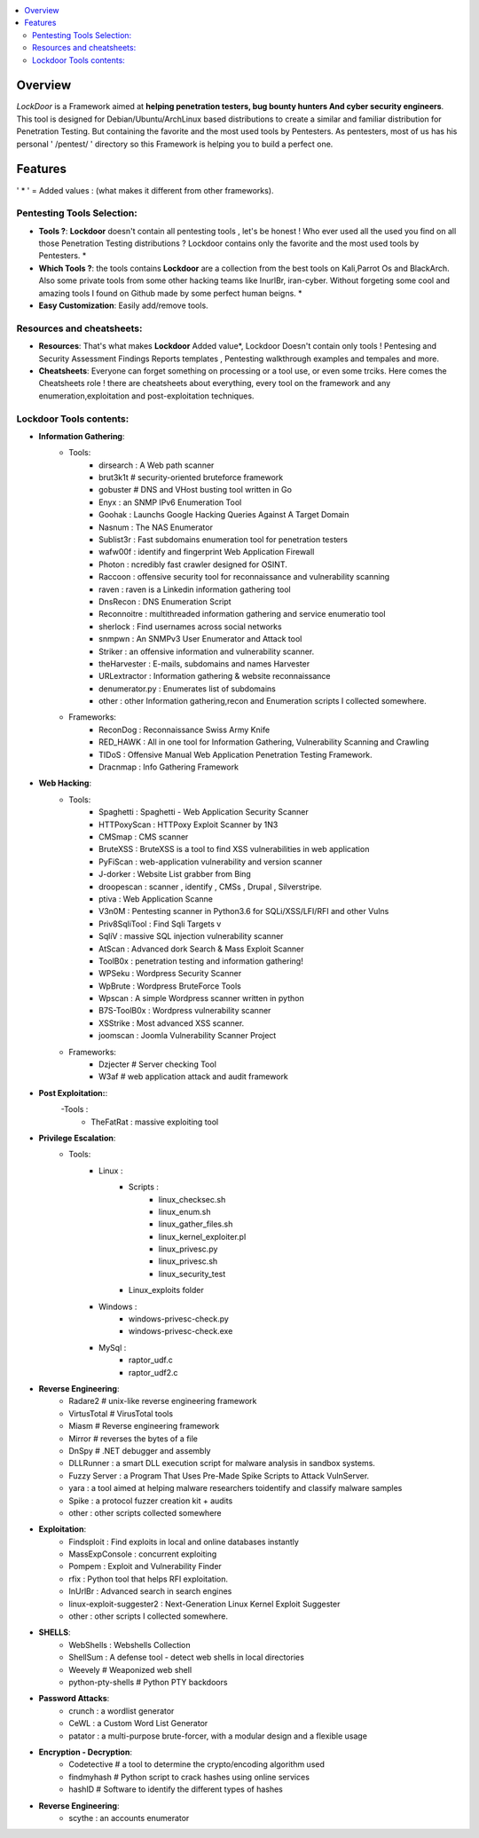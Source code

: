 .. raw:: html

   <h1 align="center">

.. image:: ./pictures/logo.png 
   :height: 50px
   :width: 50 px
   
.. raw:: html

   <br class="title">
   Lockdoor Penetsting Framework
   <br>
.. raw:: html

   </h1>
.. contents:: 
    :local:
    :depth: 3

=============
Overview
=============
*LockDoor* is a Framework aimed at **helping penetration testers, bug bounty hunters And cyber security engineers**. 
This tool is designed for Debian/Ubuntu/ArchLinux based distributions to create a similar and familiar distribution for Penetration Testing. But containing the favorite and the most used tools by Pentesters.
As pentesters, most of us has his personal ' /pentest/ ' directory so this Framework is helping you to build a perfect one.

=============
Features
=============
' * ' = Added values : (what makes it different from other frameworks).

Pentesting Tools Selection: 
--------------------------
* **Tools ?**: **Lockdoor** doesn't contain all pentesting tools , let's be honest ! Who ever used all the used you find on all those Penetration Testing distributions ? Lockdoor contains only the favorite and the most used tools by Pentesters. *

* **Which Tools ?**: the tools contains **Lockdoor** are a collection from the best tools on Kali,Parrot Os and BlackArch. Also some private tools from some other hacking teams like InurlBr, iran-cyber. Without forgeting some cool and amazing tools I found on Github made by some perfect human beigns. *

* **Easy Customization**: Easily add/remove tools.

Resources and cheatsheets: 
--------------------------
* **Resources**: That's what makes **Lockdoor** Added value*, Lockdoor Doesn't contain only tools ! Pentesing and Security Assessment Findings Reports templates , Pentesting walkthrough examples and tempales and more.

* **Cheatsheets**: Everyone can forget something on processing or a tool use, or even some trciks. Here comes the Cheatsheets role ! there are cheatsheets about everything, every tool on the framework and any enumeration,exploitation and post-exploitation techniques.

Lockdoor Tools contents: 
--------------------------

* **Information Gathering**:
   - Tools:
      - dirsearch : A Web path scanner
      - brut3k1t # security-oriented bruteforce framework
      - gobuster # DNS and VHost busting tool written in Go 
      - Enyx : an SNMP IPv6 Enumeration Tool
      - Goohak : Launchs Google Hacking Queries Against A Target Domain
      - Nasnum : The NAS Enumerator
      - Sublist3r : Fast subdomains enumeration tool for penetration testers
      - wafw00f : identify and fingerprint Web Application Firewall 
      - Photon : ncredibly fast crawler designed for OSINT.
      - Raccoon : offensive security tool for reconnaissance and vulnerability scanning 
      - raven : raven is a Linkedin information gathering tool
      - DnsRecon : DNS Enumeration Script
      - Reconnoitre : multithreaded information gathering and service enumeratio tool
      - sherlock : Find usernames across social networks
      - snmpwn : An SNMPv3 User Enumerator and Attack tool
      - Striker :  an offensive information and vulnerability scanner.
      - theHarvester : E-mails, subdomains and names Harvester 
      - URLextractor : Information gathering & website reconnaissance
      - denumerator.py : Enumerates list of subdomains
      - other : other Information gathering,recon and Enumeration scripts I collected somewhere.
   - Frameworks:
      - ReconDog : Reconnaissance Swiss Army Knife
      - RED_HAWK : All in one tool for Information Gathering, Vulnerability Scanning and Crawling
      - TIDoS : Offensive Manual Web Application Penetration Testing Framework.
      - Dracnmap : Info Gathering Framework

* **Web Hacking**:
   - Tools:
      - Spaghetti : Spaghetti - Web Application Security Scanner
      - HTTPoxyScan : HTTPoxy Exploit Scanner by 1N3
      - CMSmap : CMS scanner 
      - BruteXSS : BruteXSS is a tool to find XSS vulnerabilities in web application
      - PyFiScan : web-application vulnerability and version scanner 
      - J-dorker : Website List grabber from Bing
      - droopescan : scanner , identify , CMSs , Drupal , Silverstripe. 
      - ptiva : Web Application Scanne
      - V3n0M : Pentesting scanner in Python3.6 for SQLi/XSS/LFI/RFI and other Vulns 
      - Priv8SqliTool : Find Sqli Targets v
      - SqliV : massive SQL injection vulnerability scanner
      - AtScan : Advanced dork Search & Mass Exploit Scanner 
      - ToolB0x : penetration testing and information gathering!
      - WPSeku : Wordpress Security Scanner
      - WpBrute : Wordpress BruteForce Tools
      - Wpscan : A simple Wordpress scanner written in python
      - B7S-ToolB0x : Wordpress vulnerability scanner
      - XSStrike : Most advanced XSS scanner.
      - joomscan : Joomla Vulnerability Scanner Project
   - Frameworks:
      - Dzjecter # Server checking Tool
      - W3af # web application attack and audit framework

* **Post Exploitation:**:
   -Tools : 
      - TheFatRat : massive exploiting tool

* **Privilege Escalation**:
   - Tools:
      - Linux : 
         - Scripts : 
            - linux_checksec.sh
            - linux_enum.sh
            - linux_gather_files.sh
            - linux_kernel_exploiter.pl
            - linux_privesc.py
            - linux_privesc.sh
            - linux_security_test
         - Linux_exploits folder
      - Windows :
         - windows-privesc-check.py
         - windows-privesc-check.exe
      - MySql :
         - raptor_udf.c
         - raptor_udf2.c
         
* **Reverse Engineering**:
   - Radare2 # unix-like reverse engineering framework
   - VirtusTotal # VirusTotal tools
   - Miasm # Reverse engineering framework 
   - Mirror # reverses the bytes of a file
   - DnSpy # .NET debugger and assembly
   - DLLRunner : a smart DLL execution script for malware analysis in sandbox systems. 
   - Fuzzy Server : a Program That Uses Pre-Made Spike Scripts to Attack VulnServer.
   - yara : a tool aimed at helping malware researchers toidentify and classify malware samples
   - Spike : a protocol fuzzer creation kit + audits
   - other : other scripts collected somewhere

* **Exploitation**:
   - Findsploit : Find exploits in local and online databases instantly
   - MassExpConsole : concurrent exploiting
   - Pompem : Exploit and Vulnerability Finder
   - rfix : Python tool that helps RFI exploitation.
   - InUrlBr : Advanced search in search engines
   - linux-exploit-suggester2 : Next-Generation Linux Kernel Exploit Suggester
   - other : other scripts I collected somewhere.

* **SHELLS**:
   - WebShells : Webshells Collection
   - ShellSum : A defense tool - detect web shells in local directories
   - Weevely # Weaponized web shell
   - python-pty-shells # Python PTY backdoors

* **Password Attacks**:
   - crunch : a wordlist generator
   - CeWL : a Custom Word List Generator
   - patator : a multi-purpose brute-forcer, with a modular design and a flexible usage
 
* **Encryption - Decryption**:
   - Codetective # a tool to determine the crypto/encoding algorithm used
   - findmyhash # Python script to crack hashes using online services
   - hashID # Software to identify the different types of hashes
  
* **Reverse Engineering**:
   - scythe : an accounts enumerator
   
